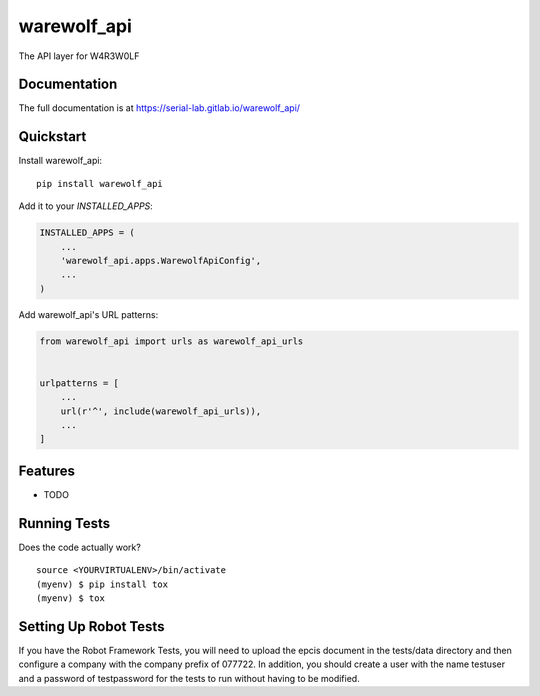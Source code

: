 =============================
warewolf_api
=============================

.. image:: https://gitlab.com/serial-lab/warewolf_api/badges/master/coverage.svg
   :target: https://gitlab.com/serial-lab/warewolf_api/pipelines
.. image:: https://gitlab.com/serial-lab/warewolf_api/badges/master/build.svg
   :target: https://gitlab.com/serial-lab/warewolf_api/commits/master
.. image:: https://badge.fury.io/py/warewolf_api.svg
    :target: https://badge.fury.io/py/warewolf_api

The API layer for W4R3W0LF

Documentation
-------------

The full documentation is at https://serial-lab.gitlab.io/warewolf_api/

Quickstart
----------

Install warewolf_api::

    pip install warewolf_api

Add it to your `INSTALLED_APPS`:

.. code-block:: python

    INSTALLED_APPS = (
        ...
        'warewolf_api.apps.WarewolfApiConfig',
        ...
    )

Add warewolf_api's URL patterns:

.. code-block:: python

    from warewolf_api import urls as warewolf_api_urls


    urlpatterns = [
        ...
        url(r'^', include(warewolf_api_urls)),
        ...
    ]

Features
--------

* TODO

Running Tests
-------------

Does the code actually work?

::

    source <YOURVIRTUALENV>/bin/activate
    (myenv) $ pip install tox
    (myenv) $ tox

Setting Up Robot Tests
----------------------

If you have the Robot Framework Tests, you will need to upload the
epcis document in the tests/data directory and then configure a company
with the company prefix of 077722.  In addition, you should create a user
with the name testuser and a password of testpassword for the tests to run
without having to be modified.
